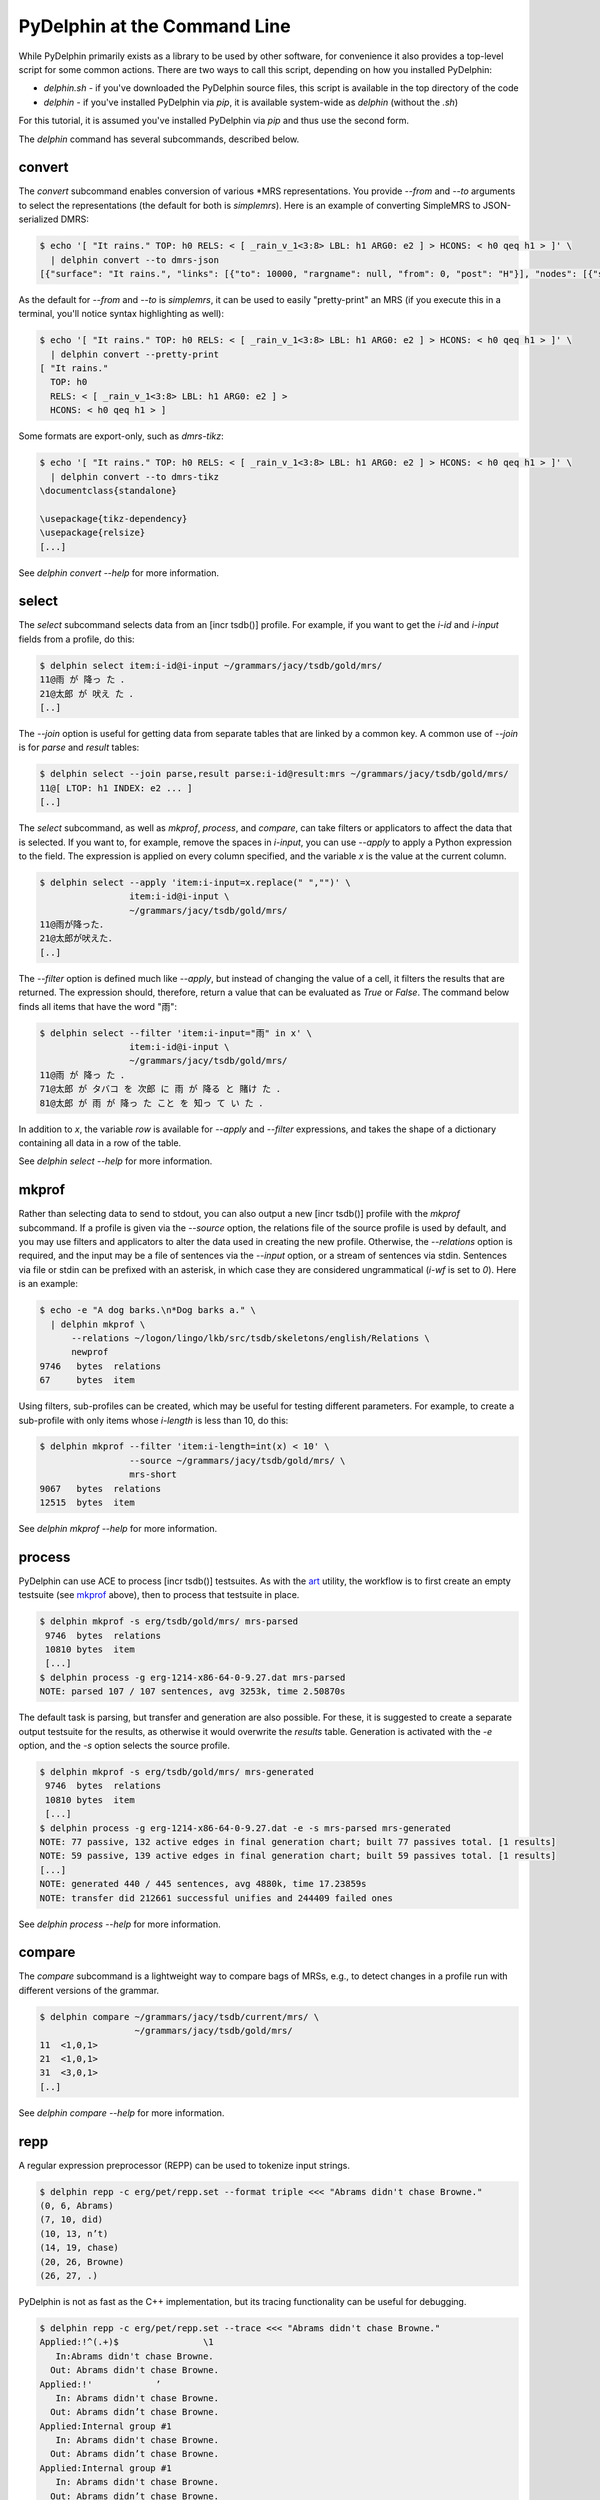 
PyDelphin at the Command Line
=============================

While PyDelphin primarily exists as a library to be used by other
software, for convenience it also provides a top-level script for some
common actions. There are two ways to call this script, depending on how
you installed PyDelphin:

- `delphin.sh` - if you've downloaded the PyDelphin source
  files, this script is available in the top directory of the code
- `delphin` - if you've installed PyDelphin via
  `pip`, it is available system-wide as `delphin`
  (without the `.sh`)

For this tutorial, it is assumed you've installed PyDelphin via
`pip` and thus use the second form.

The `delphin` command has several subcommands, described
below.


.. _convert-tutorial:

convert
-------

The `convert` subcommand enables conversion of various \*MRS
representations. You provide `--from` and `--to` arguments to select
the representations (the default for both is `simplemrs`). Here is an
example of converting SimpleMRS to JSON-serialized DMRS:

.. code:: bash

  $ echo '[ "It rains." TOP: h0 RELS: < [ _rain_v_1<3:8> LBL: h1 ARG0: e2 ] > HCONS: < h0 qeq h1 > ]' \
    | delphin convert --to dmrs-json
  [{"surface": "It rains.", "links": [{"to": 10000, "rargname": null, "from": 0, "post": "H"}], "nodes": [{"sortinfo": {"cvarsort": "e"}, "lnk": {"to": 8, "from": 3}, "nodeid": 10000, "predicate": "_rain_v_1"}]}]

As the default for `--from` and `--to` is `simplemrs`, it can be used
to easily "pretty-print" an MRS (if you execute this in a terminal,
you'll notice syntax highlighting as well):

.. code:: bash

  $ echo '[ "It rains." TOP: h0 RELS: < [ _rain_v_1<3:8> LBL: h1 ARG0: e2 ] > HCONS: < h0 qeq h1 > ]' \
    | delphin convert --pretty-print
  [ "It rains."
    TOP: h0
    RELS: < [ _rain_v_1<3:8> LBL: h1 ARG0: e2 ] >
    HCONS: < h0 qeq h1 > ]

Some formats are export-only, such as `dmrs-tikz`:

.. code:: bash

  $ echo '[ "It rains." TOP: h0 RELS: < [ _rain_v_1<3:8> LBL: h1 ARG0: e2 ] > HCONS: < h0 qeq h1 > ]' \
    | delphin convert --to dmrs-tikz
  \documentclass{standalone}

  \usepackage{tikz-dependency}
  \usepackage{relsize}
  [...]

See `delphin convert --help` for more information.


.. _select-tutorial:

select
------

The `select` subcommand selects data from an [incr tsdb()] profile. For
example, if you want to get the `i-id` and `i-input` fields from a
profile, do this:

.. code:: bash

  $ delphin select item:i-id@i-input ~/grammars/jacy/tsdb/gold/mrs/
  11@雨 が 降っ た ．
  21@太郎 が 吠え た ．
  [..]

The `--join` option is useful for getting data from separate tables
that are linked by a common key. A common use of `--join` is for
`parse` and `result` tables:

.. code:: bash

  $ delphin select --join parse,result parse:i-id@result:mrs ~/grammars/jacy/tsdb/gold/mrs/
  11@[ LTOP: h1 INDEX: e2 ... ]
  [..]

The `select` subcommand, as well as `mkprof`, `process`, and `compare`,
can take filters or applicators to affect the data that is selected. If
you want to, for example, remove the spaces in `i-input`, you can use
`--apply` to apply a Python expression to the field. The expression is
applied on every column specified, and the variable `x` is the value at
the current column.

.. code:: bash

  $ delphin select --apply 'item:i-input=x.replace(" ","")' \
                   item:i-id@i-input \
                   ~/grammars/jacy/tsdb/gold/mrs/
  11@雨が降った．
  21@太郎が吠えた．
  [..]

The `--filter` option is defined much like `--apply`, but instead of
changing the value of a cell, it filters the results that are returned.
The expression should, therefore, return a value that can be evaluated
as `True` or `False`. The command below finds all items that have the
word "雨":

.. code:: bash

  $ delphin select --filter 'item:i-input="雨" in x' \
                   item:i-id@i-input \
                   ~/grammars/jacy/tsdb/gold/mrs/
  11@雨 が 降っ た ．
  71@太郎 が タバコ を 次郎 に 雨 が 降る と 賭け た ．
  81@太郎 が 雨 が 降っ た こと を 知っ て い た ．

In addition to `x`, the variable `row` is available for `--apply` and
`--filter` expressions, and takes the shape of a dictionary containing
all data in a row of the table.

See `delphin select --help` for more information.


.. _mkprof-tutorial:

mkprof
------

Rather than selecting data to send to stdout, you can also output a new
[incr tsdb()] profile with the `mkprof` subcommand. If a profile is
given via the `--source` option, the relations file of the source
profile is used by default, and you may use filters and applicators to
alter the data used in creating the new profile. Otherwise, the
`--relations` option is required, and the input may be a file of
sentences via the `--input` option, or a stream of sentences via stdin.
Sentences via file or stdin can be prefixed with an asterisk, in which
case they are considered ungrammatical (`i-wf` is set to `0`). Here is
an example:

.. code:: bash

  $ echo -e "A dog barks.\n*Dog barks a." \
    | delphin mkprof \
        --relations ~/logon/lingo/lkb/src/tsdb/skeletons/english/Relations \
        newprof
  9746   bytes  relations
  67     bytes  item

Using filters, sub-profiles can be created, which may be useful for
testing different parameters. For example, to create a sub-profile
with only items whose `i-length` is less than 10, do this:

.. code:: bash

  $ delphin mkprof --filter 'item:i-length=int(x) < 10' \
                   --source ~/grammars/jacy/tsdb/gold/mrs/ \
                   mrs-short
  9067   bytes  relations
  12515  bytes  item

See `delphin mkprof --help` for more information.


.. _process-tutorial:

process
-------

PyDelphin can use ACE to process [incr tsdb()] testsuites. As with the
`art <http://sweaglesw.org/linguistics/libtsdb/art>`_ utility, the
workflow is to first create an empty testsuite (see `mkprof`_ above),
then to process that testsuite in place.

.. code:: bash

  $ delphin mkprof -s erg/tsdb/gold/mrs/ mrs-parsed
   9746  bytes  relations
   10810 bytes  item
   [...]
  $ delphin process -g erg-1214-x86-64-0-9.27.dat mrs-parsed
  NOTE: parsed 107 / 107 sentences, avg 3253k, time 2.50870s

The default task is parsing, but transfer and generation are also
possible. For these, it is suggested to create a separate output
testsuite for the results, as otherwise it would overwrite the
`results` table. Generation is activated with the `-e` option,
and the `-s` option selects the source profile.

.. code:: bash

  $ delphin mkprof -s erg/tsdb/gold/mrs/ mrs-generated
   9746  bytes  relations
   10810 bytes  item
   [...]
  $ delphin process -g erg-1214-x86-64-0-9.27.dat -e -s mrs-parsed mrs-generated
  NOTE: 77 passive, 132 active edges in final generation chart; built 77 passives total. [1 results]
  NOTE: 59 passive, 139 active edges in final generation chart; built 59 passives total. [1 results]
  [...]
  NOTE: generated 440 / 445 sentences, avg 4880k, time 17.23859s
  NOTE: transfer did 212661 successful unifies and 244409 failed ones

See `delphin process --help` for more information.

.. seealso::

  The `art <http://sweaglesw.org/linguistics/libtsdb/art>`_ utility and
  `[incr tsdb()] <http://moin.delph-in.net/ItsdbTop>`_ are other
  testsuite processors with different kinds of functionality.

.. _compare-tutorial:

compare
-------

The `compare` subcommand is a lightweight way to compare bags of MRSs,
e.g., to detect changes in a profile run with different versions of the
grammar.

.. code:: bash

  $ delphin compare ~/grammars/jacy/tsdb/current/mrs/ \
                    ~/grammars/jacy/tsdb/gold/mrs/
  11  <1,0,1>
  21  <1,0,1>
  31  <3,0,1>
  [..]

See `delphin compare --help` for more information.

.. seealso::

  The `gTest <https://github.com/goodmami/gtest>`_ application is a
  more fully-featured profile comparer, as is
  `[incr tsdb()] <http://moin.delph-in.net/ItsdbTop>`_ itself.


.. _repp-tutorial:

repp
----

A regular expression preprocessor (REPP) can be used to tokenize input
strings.

.. code:: bash

  $ delphin repp -c erg/pet/repp.set --format triple <<< "Abrams didn't chase Browne."
  (0, 6, Abrams)
  (7, 10, did)
  (10, 13, n’t)
  (14, 19, chase)
  (20, 26, Browne)
  (26, 27, .)

PyDelphin is not as fast as the C++ implementation, but its tracing
functionality can be useful for debugging.

.. code:: bash

  $ delphin repp -c erg/pet/repp.set --trace <<< "Abrams didn't chase Browne."
  Applied:!^(.+)$		 \1 
     In:Abrams didn't chase Browne.
    Out: Abrams didn't chase Browne. 
  Applied:!'		’
     In: Abrams didn't chase Browne. 
    Out: Abrams didn’t chase Browne. 
  Applied:Internal group #1
     In: Abrams didn't chase Browne. 
    Out: Abrams didn’t chase Browne. 
  Applied:Internal group #1
     In: Abrams didn't chase Browne. 
    Out: Abrams didn’t chase Browne. 
  Applied:Module quotes
     In: Abrams didn't chase Browne. 
    Out: Abrams didn’t chase Browne. 
  Applied:!^(.+)$		 \1 
     In: Abrams didn’t chase Browne. 
    Out:  Abrams didn’t chase Browne.  
  Applied:!  +		 
     In:  Abrams didn’t chase Browne.  
    Out: Abrams didn’t chase Browne. 
  Applied:!([^ ])(\.) ([])}”"’'… ]*)$		\1 \2 \3
     In: Abrams didn’t chase Browne. 
    Out: Abrams didn’t chase Browne . 
  Applied:Internal group #1
     In: Abrams didn’t chase Browne. 
    Out: Abrams didn’t chase Browne . 
  Applied:Internal group #1
     In: Abrams didn’t chase Browne. 
    Out: Abrams didn’t chase Browne . 
  Applied:!([^ ])([nN])[’']([tT]) 		\1 \2’\3 
     In: Abrams didn’t chase Browne . 
    Out: Abrams did n’t chase Browne . 
  Applied:Module tokenizer
     In:Abrams didn't chase Browne.
    Out: Abrams did n’t chase Browne . 
  Done: Abrams did n’t chase Browne . 

See `delphin repp --help` for more information.

.. seealso::

  - The C++ REPP implementation:
    http://moin.delph-in.net/ReppTop#REPP_in_PET_and_Stand-Alone
